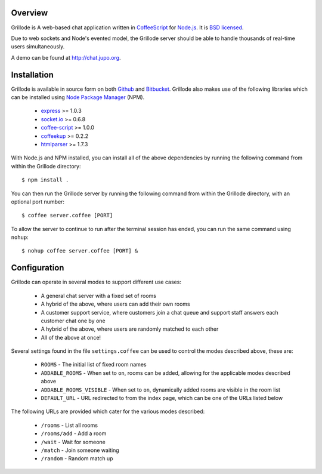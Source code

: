 Overview
========

Grillode is A web-based chat application written in `CoffeeScript`_ 
for `Node.js`_. It is `BSD licensed`_.

Due to web sockets and Node's evented model, the Grillode server 
should be able to handle thousands of real-time users simultaneously. 

A demo can be found at http://chat.jupo.org.

Installation
============

Grillode is available in source form on both `Github`_ and `Bitbucket`_.
Grillode also makes use of the following libraries which can be installed 
using `Node Package Manager`_ (NPM).

  * `express`_ >= 1.0.3
  * `socket.io`_ >= 0.6.8
  * `coffee-script`_ >= 1.0.0
  * `coffeekup`_ >= 0.2.2
  * `htmlparser`_ >= 1.7.3

With Node.js and NPM installed, you can install all of the above 
dependencies by running the following command from within the Grillode 
directory::

    $ npm install .

You can then run the Grillode server by running the following command 
from within the Grillode directory, with an optional port number::

    $ coffee server.coffee [PORT]
    
To allow the server to continue to run after the terminal session has 
ended, you can run the same command using ``nohup``::

    $ nohup coffee server.coffee [PORT] &

Configuration
=============

Grillode can operate in several modes to support different use cases:

  * A general chat server with a fixed set of rooms
  * A hybrid of the above, where users can add their own rooms
  * A customer support service, where customers join a chat queue and support staff answers each customer chat one by one
  * A hybrid of the above, where users are randomly matched to each other
  * All of the above at once!

Several settings found in the file ``settings.coffee`` can be used to 
control the modes described above, these are:

  * ``ROOMS`` - The initial list of fixed room names
  * ``ADDABLE_ROOMS`` - When set to ``on``, rooms can be added, allowing for the applicable modes described above
  * ``ADDABLE_ROOMS_VISIBLE`` - When set to ``on``, dynamically added rooms are visible in the room list
  * ``DEFAULT_URL`` - URL redirected to from the index page, which can be one of the URLs listed below
  
The following URLs are provided which cater for the various modes described:

  * ``/rooms`` - List all rooms
  * ``/rooms/add`` - Add a room
  * ``/wait`` - Wait for someone
  * ``/match`` - Join someone waiting
  * ``/random`` - Random match up

.. _`CoffeeScript`: http://coffeescript.org/
.. _`Node.js`: http://nodejs.org/
.. _`BSD licensed`: http://www.linfo.org/bsdlicense.html
.. _`Github`: http://github.com/stephenmcd/grillode/
.. _`Bitbucket`: http://bitbucket.org/stephenmcd/grillode/
.. _`Node Package Manager`: http://npmjs.org/
.. _`express`: http://expressjs.com/
.. _`socket.io`: http://socket.io/
.. _`coffee-script`: http://coffeescript.org/
.. _`coffeekup`: http://coffeekup.org/
.. _`htmlparser`: http://github.com/tautologistics/node-htmlparser

